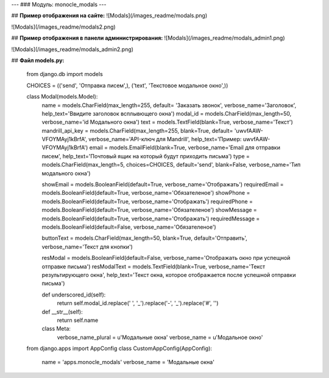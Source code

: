 ---
### Модуль: monocle_modals
---

## **Пример отображения на сайте:**
![Modals](/images_readme/modals.png)

![Modals](/images_readme/modals2.png)

## **Пример отображения в панели администрирования:**
![Modals](/images_readme/modals_admin1.png)

![Modals](/images_readme/modals_admin2.png)

## **Файл models.py:**

    from django.db import models

    CHOICES = (('send', 'Отправка писем',), ('text', 'Текстовое модальное окно',))

    class Modal(models.Model):
        name = models.CharField(max_length=255, default= 'Заказать звонок', verbose_name='Заголовок', help_text='Ввидите заголовок всплывющего окна')
        modal_id = models.CharField(max_length=50, verbose_name='id Модального окна')
        text = models.TextField(blank=True, verbose_name='Текст')
        mandrill_api_key = models.CharField(max_length=255, blank=True, default= 'uwvfAAW-VFOYMAyj1kBrfA', verbose_name='API-ключ для Mandrill', help_text='Пример: uwvfAAW-VFOYMAyj1kBrfA')
        email = models.EmailField(blank=True, verbose_name='Email для отправки писем', help_text='Почтовый ящик на который будут приходить письма')
        type = models.CharField(max_length=5, choices=CHOICES, default='send', blank=False, verbose_name='Тип модального окна')

        showEmail = models.BooleanField(default=True, verbose_name='Отображать')
        requiredEmail = models.BooleanField(default=True, verbose_name='Обязателеное')
        showPhone = models.BooleanField(default=True, verbose_name='Отображать')
        requiredPhone = models.BooleanField(default=True, verbose_name='Обязателеное')
        showMessage = models.BooleanField(default=True, verbose_name='Отображать')
        requiredMessage = models.BooleanField(default=False, verbose_name='Обязателеное')

        buttonText = models.CharField(max_length=50, blank=True, default='Отправить', verbose_name='Текст для кнопки')

        resModal = models.BooleanField(default=False, verbose_name='Отображать окно при успещной отправке письма')
        resModalText = models.TextField(blank=True, verbose_name='Текст результирующего окна', help_text='Текст окна, которое отображается после успешной отправки письма')

        def underscored_id(self):
            return self.modal_id.replace(' ', '_').replace('-', '_').replace('#', '')

        def __str__(self):
            return self.name

        class Meta:
            verbose_name_plural = u'Модальные окна'
            verbose_name = u'Модальное окно'

    from django.apps import AppConfig
    class CustomAppConfig(AppConfig):
        name = 'apps.monocle_modals'
        verbose_name = 'Модальные окна'

